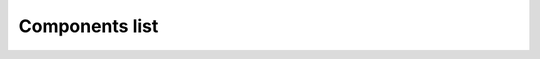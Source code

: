 Components list
================

.. image:: img/Components/Components_list_1_page1.jpg
    :align: center
.. image:: img/Components/Components_list_2_page2.jpg
    :align: center
.. image:: img/Components/Components_list_3_page3.jpg
    :align: center
.. image:: img/Components/Components_list_4_page4.jpg
    :align: center
.. image:: img/Components/Components_list_5_page5.jpg
    :align: center
.. image:: img/Components/Components_list_6_page6.jpg
    :align: center
.. image:: img/Components/Components_list_7_page7.jpg
    :align: center
.. image:: img/Components/Components_list_8_page8.jpg
    :align: center